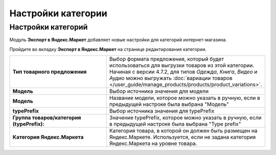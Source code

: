 Настройки категории
-------------------

Настройки категорий
===================

Модуль **Экспорт в Яндекс.Маркет** добавляет новые настройки для категорий интернет-магазина.

Пройдите во вкладку **Экспорт в Яндекс.Маркет** на странице редактирования категории.

.. fancybox:: img/yml_category.png
    :alt: YML категория

.. list-table::
    :stub-columns: 1
    :widths: 20 30

    *   -   Тип товарного предложения

        -   Выбор формата предложения, который будет использоваться для выгрузки товаров из этой категории. Начиная с версии 4.7.2, для типов *Одежда*, *Книга*, *Видео* и *Аудио* можно выгружать :doc:`вариации товаров </user_guide/manage_products/products/product_variations>`.

    *   -   Модель

        -   Выбор источника значения для модели

    *   -   Модель

        -   Название модели, которое можно указать в ручную, если в предыдущей настроке была выбрана "Модель"

    *   -   typePrefix

        -   Выбор источника значения для typePrefix

    *   -   Группа товаров/категория (typePrefix):

        -   Значение typePrefix, которое можно указать в ручную, если в предыдущей настроке была выбрана "Type prefix"

    *   -   Категория Яндекс.Маркета

        -   Категория товара, в которой он должен быть размещен на Яндекс.Маркете. Используется, если не задана категория Яндекс.Маркета на уровне товара.
